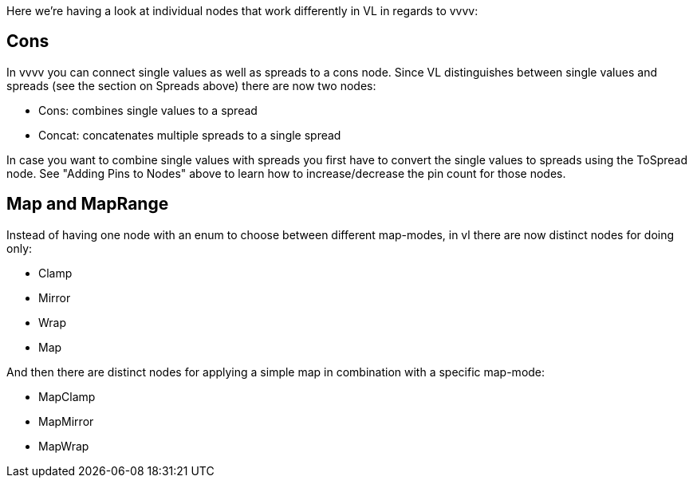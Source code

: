 Here we're having a look at individual nodes that work differently in VL in regards to vvvv:

== Cons
In vvvv you can connect single values as well as spreads to a cons node. Since VL distinguishes between single values and spreads (see the section on Spreads above) there are now two nodes:

* Cons: combines single values to a spread
* Concat: concatenates multiple spreads to a single spread

In case you want to combine single values with spreads you first have to convert the single values to spreads using the ToSpread node. See "Adding Pins to Nodes" above to learn how to increase/decrease the pin count for those nodes. 

== Map and MapRange
Instead of having one node with an enum to choose between different map-modes, in vl there are now distinct nodes for doing only:

* Clamp
* Mirror
* Wrap
* Map

And then there are distinct nodes for applying a simple map in combination with a specific map-mode:

* MapClamp
* MapMirror
* MapWrap


